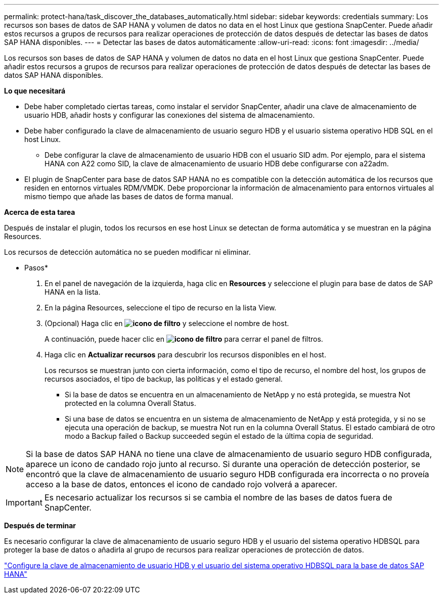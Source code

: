 ---
permalink: protect-hana/task_discover_the_databases_automatically.html 
sidebar: sidebar 
keywords: credentials 
summary: Los recursos son bases de datos de SAP HANA y volumen de datos no data en el host Linux que gestiona SnapCenter. Puede añadir estos recursos a grupos de recursos para realizar operaciones de protección de datos después de detectar las bases de datos SAP HANA disponibles. 
---
= Detectar las bases de datos automáticamente
:allow-uri-read: 
:icons: font
:imagesdir: ../media/


[role="lead"]
Los recursos son bases de datos de SAP HANA y volumen de datos no data en el host Linux que gestiona SnapCenter. Puede añadir estos recursos a grupos de recursos para realizar operaciones de protección de datos después de detectar las bases de datos SAP HANA disponibles.

*Lo que necesitará*

* Debe haber completado ciertas tareas, como instalar el servidor SnapCenter, añadir una clave de almacenamiento de usuario HDB, añadir hosts y configurar las conexiones del sistema de almacenamiento.
* Debe haber configurado la clave de almacenamiento de usuario seguro HDB y el usuario sistema operativo HDB SQL en el host Linux.
+
** Debe configurar la clave de almacenamiento de usuario HDB con el usuario SID adm. Por ejemplo, para el sistema HANA con A22 como SID, la clave de almacenamiento de usuario HDB debe configurarse con a22adm.


* El plugin de SnapCenter para base de datos SAP HANA no es compatible con la detección automática de los recursos que residen en entornos virtuales RDM/VMDK. Debe proporcionar la información de almacenamiento para entornos virtuales al mismo tiempo que añade las bases de datos de forma manual.


*Acerca de esta tarea*

Después de instalar el plugin, todos los recursos en ese host Linux se detectan de forma automática y se muestran en la página Resources.

Los recursos de detección automática no se pueden modificar ni eliminar.

* Pasos*

. En el panel de navegación de la izquierda, haga clic en *Resources* y seleccione el plugin para base de datos de SAP HANA en la lista.
. En la página Resources, seleccione el tipo de recurso en la lista View.
. (Opcional) Haga clic en *image:../media/filter_icon.gif["icono de filtro"]* y seleccione el nombre de host.
+
A continuación, puede hacer clic en *image:../media/filter_icon.gif["icono de filtro"]* para cerrar el panel de filtros.

. Haga clic en *Actualizar recursos* para descubrir los recursos disponibles en el host.
+
Los recursos se muestran junto con cierta información, como el tipo de recurso, el nombre del host, los grupos de recursos asociados, el tipo de backup, las políticas y el estado general.

+
** Si la base de datos se encuentra en un almacenamiento de NetApp y no está protegida, se muestra Not protected en la columna Overall Status.
** Si una base de datos se encuentra en un sistema de almacenamiento de NetApp y está protegida, y si no se ejecuta una operación de backup, se muestra Not run en la columna Overall Status. El estado cambiará de otro modo a Backup failed o Backup succeeded según el estado de la última copia de seguridad.





NOTE: Si la base de datos SAP HANA no tiene una clave de almacenamiento de usuario seguro HDB configurada, aparece un icono de candado rojo junto al recurso. Si durante una operación de detección posterior, se encontró que la clave de almacenamiento de usuario seguro HDB configurada era incorrecta o no proveía acceso a la base de datos, entonces el icono de candado rojo volverá a aparecer.


IMPORTANT: Es necesario actualizar los recursos si se cambia el nombre de las bases de datos fuera de SnapCenter.

*Después de terminar*

Es necesario configurar la clave de almacenamiento de usuario seguro HDB y el usuario del sistema operativo HDBSQL para proteger la base de datos o añadirla al grupo de recursos para realizar operaciones de protección de datos.

link:task_configure_hdb_user_store_key_and_hdbsql_os_user_for_the_sap_hana_database.html["Configure la clave de almacenamiento de usuario HDB y el usuario del sistema operativo HDBSQL para la base de datos SAP HANA"]
